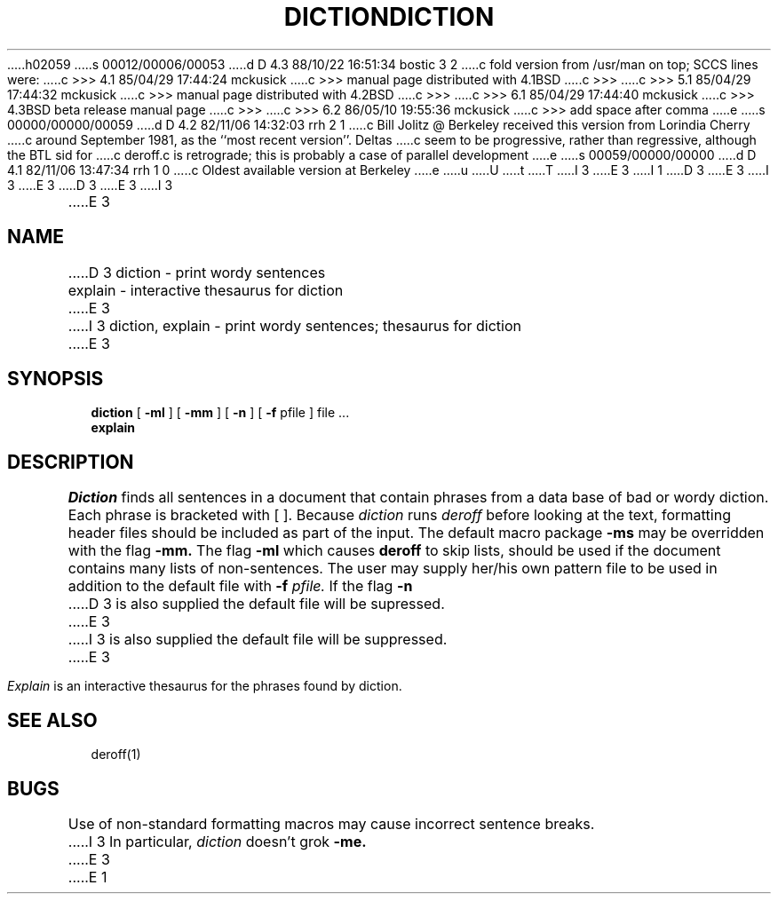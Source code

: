 h02059
s 00012/00006/00053
d D 4.3 88/10/22 16:51:34 bostic 3 2
c fold version from /usr/man on top; SCCS lines were:
c >>> 4.1   85/04/29 17:44:24       mckusick
c >>> manual page distributed with 4.1BSD
c >>>
c >>> 5.1   85/04/29 17:44:32       mckusick
c >>> manual page distributed with 4.2BSD
c >>>
c >>> 6.1   85/04/29 17:44:40       mckusick
c >>> 4.3BSD beta release manual page
c >>>
c >>> 6.2   86/05/10 19:55:36       mckusick
c >>> add space after comma
e
s 00000/00000/00059
d D 4.2 82/11/06 14:32:03 rrh 2 1
c Bill Jolitz @ Berkeley received this version from Lorindia Cherry
c around September 1981, as the ``most recent version''.  Deltas 
c seem to be progressive, rather than regressive, although the BTL sid for
c deroff.c is retrograde; this is probably a case of parallel development
e
s 00059/00000/00000
d D 4.1 82/11/06 13:47:34 rrh 1 0
c Oldest available version at Berkeley
e
u
U
t
T
I 3
.\" Copyright (c) 1988 Regents of the University of California.
.\" All rights reserved.  The Berkeley software License Agreement
.\" specifies the terms and conditions for redistribution.
E 3
I 1
.\"
D 3
.\" %W%	(Berkeley)	%E%
E 3
I 3
.\"	%W% (Berkeley) %G%
E 3
.\"
D 3
.TH DICTION 1 
E 3
I 3
.TH DICTION 1 "%Q%"
.AT 3
E 3
.SH NAME
D 3
diction \- print wordy sentences
.br
explain \- interactive thesaurus for diction
E 3
I 3
diction, explain \- print wordy sentences; thesaurus for diction
E 3
.SH SYNOPSIS
.B diction
[
.B \-ml
] [
.B \-mm
] [
.B \-n
] [
.B \-f
pfile ]
file ...
.br
.B explain
.LP
.SH DESCRIPTION
.I Diction
finds all sentences in a document that contain phrases
from a data base of bad or wordy diction.
Each phrase is bracketed with [ ].
Because
.I diction
runs
.I deroff
before looking at the text, formatting
header files should be included as part of the input.
The default macro package
.B \-ms
may be overridden with the flag
.B \-mm.
The flag
.B \-ml
which causes 
.B deroff
to skip lists, should be used if the document contains many lists of
non-sentences.
The user may supply her/his own pattern file to be used in addition to the default file
with
.B \-f
.I pfile.
If the flag
.B \-n
D 3
is also supplied the default file will be supressed.
E 3
I 3
is also supplied the default file will be suppressed.
E 3
.PP
.I Explain
is an interactive thesaurus for the phrases found by diction.
.SH "SEE ALSO"
deroff(1)
.SH BUGS
Use of non-standard formatting macros may cause
incorrect sentence breaks.
I 3
In particular,
.I diction
doesn't grok
.B \-me.
E 3
E 1
